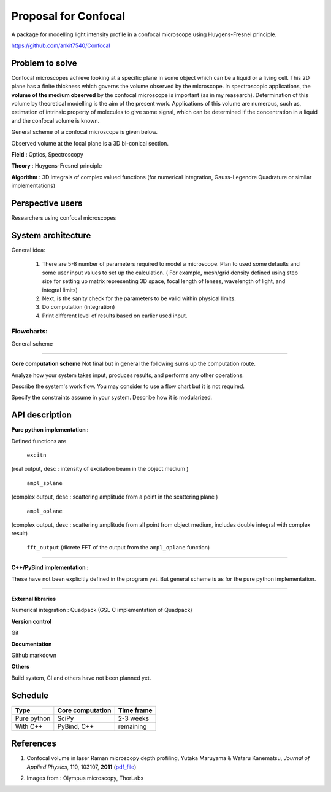 -----------------------
Proposal for Confocal
-----------------------

A package for modelling light intensity profile in a confocal microscope using Huygens-Fresnel principle.

https://github.com/ankit7540/Confocal

Problem to solve
################

Confocal microscopes achieve looking at a specific plane in some object which can be a liquid or a living cell. This 2D plane has a finite thickness
which governs the volume observed by the microscope. In spectroscopic applications, the **volume of the medium observed** by the confocal
microscope is important (as in my reasearch). Determination of this volume by theoretical modelling is the aim of the present work. Applications of this volume are numerous, such as, estimation of intrinsic property of molecules to give some signal, which can 
be determined if the concentration in a liquid and the confocal volume is known.

General scheme of a confocal microscope is given below.

.. image:: cfm.png
    :width: 220px
    :align: center
    :height: 225px
    :alt: alternate text

Observed volume at the focal plane is a 3D bi-conical section.

.. image:: cfm2.jpg
    :width: 200px
    :align: center
    :height: 205px
    :alt: alternate text

**Field** : Optics, Spectroscopy

**Theory** : Huygens-Fresnel principle

**Algorithm** : 3D integrals of complex valued functions (for numerical integration, Gauss-Legendre Quadrature or similar implementations)


Perspective users
################

Researchers using confocal microscopes

System architecture
################

General idea:

 1. There are 5-8 number of parameters required to model a microscope. Plan to used some defaults and some user input values to set up the calculation. ( For example, mesh/grid density defined using step size for setting up matrix representing 3D space, focal length of lenses, wavelength of light, and integral limits) 

 2. Next, is the sanity check for the parameters to be valid within physical limits.
 
 3. Do computation (integration)
 
 4. Print different level of results based on earlier used input.
 
 

 
Flowcharts:
----------

General scheme

.. image:: fl1.svg
    :width: 220px
    :align: center
    :height: 475px
    :alt: alternate text
    
----------    
    
**Core computation scheme**
Not final but in general the following sums up the computation route.

.. image:: fl2.png
    :width: 190px
    :align: center
    :height: 325px
    :alt: alternate text    
    
Analyze how your system takes input, produces results, and performs any other operations.

Describe the system's work flow. You may consider to use a flow chart but it is not required.

Specify the constraints assume in your system. Describe how it is modularized.


API description
################

**Pure python implementation :**

Defined functions are

  ``excitn``
(real output, desc : intensity of excitation beam in the object medium )

  ``ampl_splane``
(complex output, desc : scattering amplitude from a point in the scattering plane )

  ``ampl_oplane``
(complex output, desc : scattering amplitude from all point from object medium, includes double integral with complex result)

 ``fft_output``
 (dicrete FFT of the output from the ``ampl_oplane`` function)


------------


**C++/PyBind implementation :**

These have not been explicitly defined in the program yet. But general scheme is as for the pure python implementation.

------------

**External libraries**

Numerical integration : Quadpack  (GSL C implementation of Quadpack)

**Version control**

Git

**Documentation**

Github markdown


**Others**

Build system, CI and others have not been planned yet.


Schedule
################


+------------+--------------------+-------------+
| Type       | Core computation   | Time frame  |
+============+====================+=============+
| Pure python| SciPy              | 2-3 weeks   |
+------------+--------------------+-------------+
| With C++   | PyBind, C++        |remaining    |
+------------+--------------------+-------------+



References
################

1. Confocal volume in laser Raman microscopy depth profiling, Yutaka Maruyama & Wataru Kanematsu, *Journal of Applied Physics*, 110, 103107, **2011** (pdf_file_)

.. _pdf_file: https://overclocked.space/index.php/s/u0W3hv48ktj01KU


2. Images from : Olympus microscopy, ThorLabs

